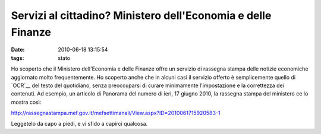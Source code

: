 Servizi al cittadino? Ministero dell'Economia e delle Finanze
=============================================================

:date: 2010-06-18 13:15:54
:tags: stato

Ho scoperto che il Ministero dell'Economia e delle Finanze offre un
servizio di rassegna stampa delle notizie economiche aggiornato molto
frequentemente. Ho scoperto anche che in alcuni casi il servizio offerto
è semplicemente quello di `OCR`__ del testo del quotidiano, senza 
preoccuparsi di curare minimamente l'impostazione e la correttezza dei 
contenuti. Ad esempio, un articolo di Panorama del numero di ieri, 
17 giugno 2010, la rassegna stampa del ministero ce lo mostra così:

http://rassegnastampa.mef.gov.it/mefsettimanali/View.aspx?ID=2010061715920583-1

Leggetelo da capo a piedi, e vi sfido a capirci qualcosa.

.. _OCR: http://it.wikipedia.org/wiki/Optical_Character_Recognition
